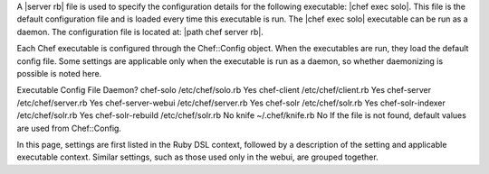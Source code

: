 .. The contents of this file are included in multiple topics.
.. This file should not be changed in a way that hinders its ability to appear in multiple documentation sets.

A |server rb| file is used to specify the configuration details for the following executable: |chef exec solo|. This file is the default configuration file and is loaded every time this executable is run. The |chef exec solo| executable can be run as a daemon. The configuration file is located at: |path chef server rb|.





Each Chef executable is configured through the Chef::Config object. When the executables are run, they load the default config file. Some settings are applicable only when the executable is run as a daemon, so whether daemonizing is possible is noted here.

Executable	 Config File	 Daemon?
chef-solo	/etc/chef/solo.rb	 Yes
chef-client	/etc/chef/client.rb	 Yes
chef-server	/etc/chef/server.rb	 Yes
chef-server-webui	/etc/chef/server.rb	 Yes
chef-solr	/etc/chef/solr.rb	 Yes
chef-solr-indexer	/etc/chef/solr.rb	 Yes
chef-solr-rebuild	/etc/chef/solr.rb	 No
knife	~/.chef/knife.rb	 No
If the file is not found, default values are used from Chef::Config.

In this page, settings are first listed in the Ruby DSL context, followed by a description of the setting and applicable executable context. Similar settings, such as those used only in the webui, are grouped together.



